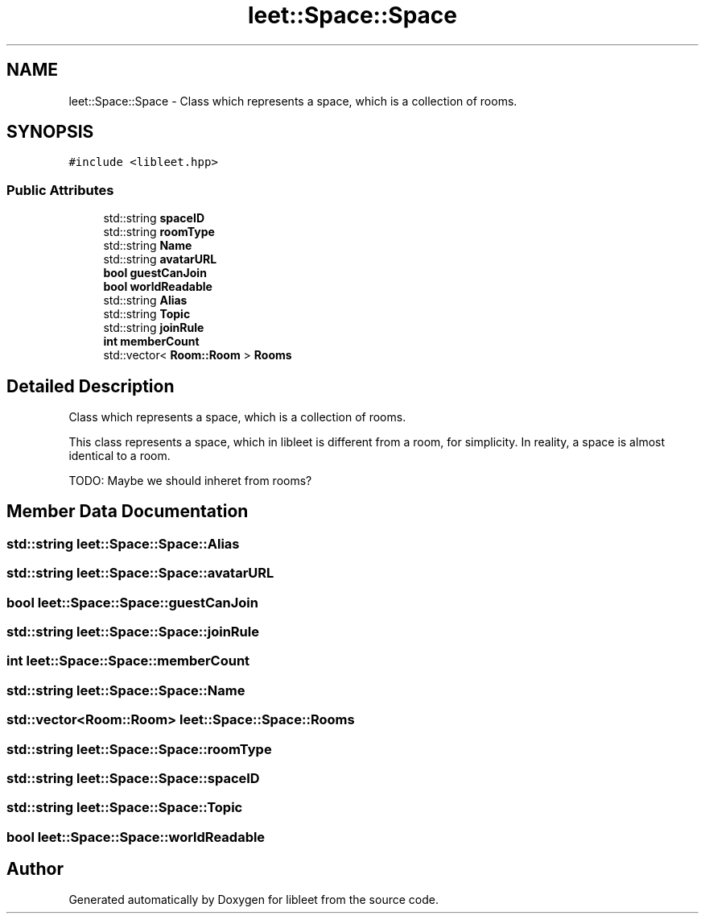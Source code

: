 .TH "leet::Space::Space" 3 "Version 0.1" "libleet" \" -*- nroff -*-
.ad l
.nh
.SH NAME
leet::Space::Space \- Class which represents a space, which is a collection of rooms\&.  

.SH SYNOPSIS
.br
.PP
.PP
\fC#include <libleet\&.hpp>\fP
.SS "Public Attributes"

.in +1c
.ti -1c
.RI "std::string \fBspaceID\fP"
.br
.ti -1c
.RI "std::string \fBroomType\fP"
.br
.ti -1c
.RI "std::string \fBName\fP"
.br
.ti -1c
.RI "std::string \fBavatarURL\fP"
.br
.ti -1c
.RI "\fBbool\fP \fBguestCanJoin\fP"
.br
.ti -1c
.RI "\fBbool\fP \fBworldReadable\fP"
.br
.ti -1c
.RI "std::string \fBAlias\fP"
.br
.ti -1c
.RI "std::string \fBTopic\fP"
.br
.ti -1c
.RI "std::string \fBjoinRule\fP"
.br
.ti -1c
.RI "\fBint\fP \fBmemberCount\fP"
.br
.ti -1c
.RI "std::vector< \fBRoom::Room\fP > \fBRooms\fP"
.br
.in -1c
.SH "Detailed Description"
.PP 
Class which represents a space, which is a collection of rooms\&. 

This class represents a space, which in libleet is different from a room, for simplicity\&. In reality, a space is almost identical to a room\&.
.PP
TODO: Maybe we should inheret from rooms? 
.SH "Member Data Documentation"
.PP 
.SS "std::string leet::Space::Space::Alias"

.SS "std::string leet::Space::Space::avatarURL"

.SS "\fBbool\fP leet::Space::Space::guestCanJoin"

.SS "std::string leet::Space::Space::joinRule"

.SS "\fBint\fP leet::Space::Space::memberCount"

.SS "std::string leet::Space::Space::Name"

.SS "std::vector<\fBRoom::Room\fP> leet::Space::Space::Rooms"

.SS "std::string leet::Space::Space::roomType"

.SS "std::string leet::Space::Space::spaceID"

.SS "std::string leet::Space::Space::Topic"

.SS "\fBbool\fP leet::Space::Space::worldReadable"


.SH "Author"
.PP 
Generated automatically by Doxygen for libleet from the source code\&.
